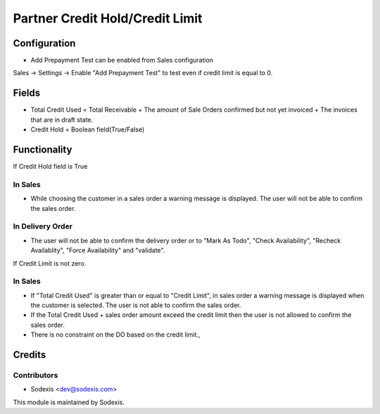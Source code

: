 =================================
Partner Credit Hold/Credit Limit
=================================

Configuration
=============
* Add Prepayment Test can be enabled from Sales configuration
Sales -> Settings -> Enable "Add Prepayment Test" to test even if credit limit is equal to 0.

Fields
=======
* Total Credit Used = Total Receivable + The amount of Sale Orders confirmed but not yet invoiced + The invoices that are in draft state.
* Credit Hold = Boolean field(True/False)
 
Functionality
==============
If Credit Hold field is True

In Sales
---------
* While choosing the customer in a sales order a warning message is displayed.  The user will not be able to confirm the sales order.

In Delivery Order
------------------
* The user will not be able to confirm the delivery order or to "Mark As Todo", "Check Availability", "Recheck Availablity", "Force Availability" and "validate".

If Credit Limit is not zero.

In Sales
---------
* If "Total Credit Used" is greater than or equal to "Credit Limit", in sales order a warning message is displayed when the customer is selected.  The user is not able to confirm the sales order.
* If the Total Credit Used + sales order amount exceed the credit limit then the user is not allowed to confirm the sales order.
* There is no constraint on the DO based on the credit limit.,
        
Credits
========

Contributors
------------
* Sodexis <dev@sodexis.com>

This module is maintained by Sodexis.
